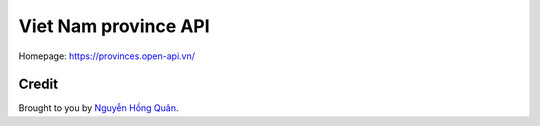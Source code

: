 =====================
Viet Nam province API
=====================

Homepage: https://provinces.open-api.vn/


Credit
------

Brought to you by `Nguyễn Hồng Quân <author_>`_.


.. _author: https://quan.hoabinh.vn
